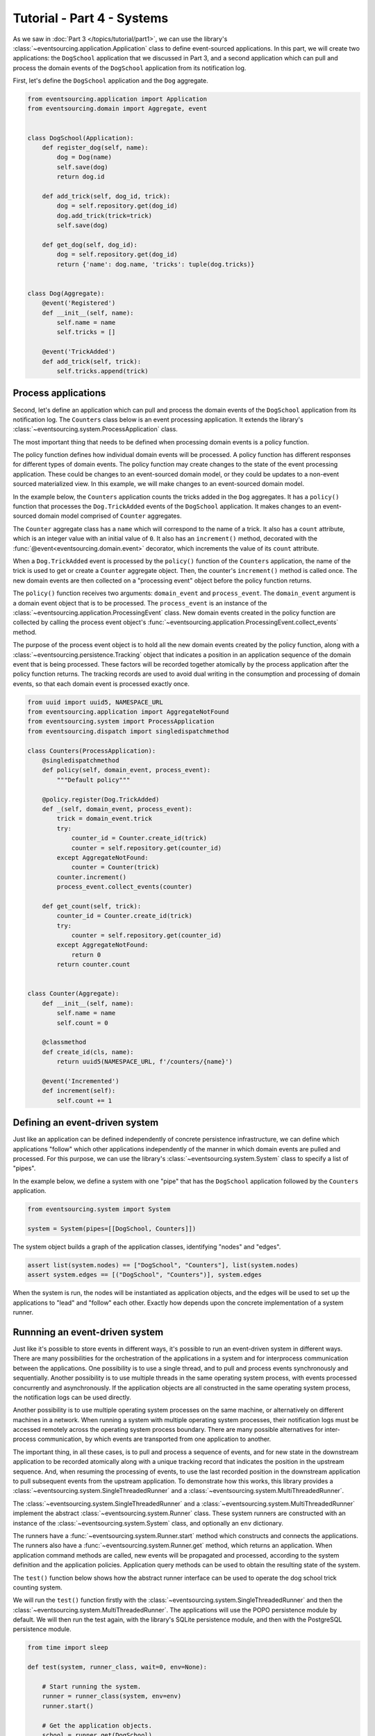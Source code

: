 ===========================
Tutorial - Part 4 - Systems
===========================


As we saw in :doc:`Part 3 </topics/tutorial/part1>`, we can use the library's
:class:`~eventsourcing.application.Application` class to define event-sourced
applications. In this part, we will create two applications: the ``DogSchool``
application that we discussed in Part 3, and a second application which can pull
and process the domain events of the ``DogSchool`` application from its notification
log.

First, let's define the ``DogSchool`` application and the ``Dog`` aggregate.

.. code-block:: python

    from eventsourcing.application import Application
    from eventsourcing.domain import Aggregate, event


    class DogSchool(Application):
        def register_dog(self, name):
            dog = Dog(name)
            self.save(dog)
            return dog.id

        def add_trick(self, dog_id, trick):
            dog = self.repository.get(dog_id)
            dog.add_trick(trick=trick)
            self.save(dog)

        def get_dog(self, dog_id):
            dog = self.repository.get(dog_id)
            return {'name': dog.name, 'tricks': tuple(dog.tricks)}


    class Dog(Aggregate):
        @event('Registered')
        def __init__(self, name):
            self.name = name
            self.tricks = []

        @event('TrickAdded')
        def add_trick(self, trick):
            self.tricks.append(trick)



Process applications
====================

Second, let's define an application which can pull and process the domain events
of the ``DogSchool`` application from its notification log. The ``Counters`` class
below is an event processing application. It extends the library's
:class:`~eventsourcing.system.ProcessApplication` class.

The most important thing that needs to be defined when processing domain events is
a policy function.

The policy function defines how individual domain events will be processed. A policy
function has different responses for different types of domain events. The policy function
may create changes to the state of the event processing application. These could be
changes to an event-sourced domain model, or they could be updates to a non-event sourced
materialized view. In this example, we will make changes to an event-sourced domain
model.

In the example below, the ``Counters`` application counts the tricks added
in the ``Dog`` aggregates. It has a ``policy()`` function that processes the
``Dog.TrickAdded`` events of the ``DogSchool`` application. It makes changes to an
event-sourced domain model comprised of ``Counter`` aggregates.

The ``Counter`` aggregate class has a ``name`` which will correspond to the name of a trick.
It also has a ``count`` attribute, which is an integer value with an initial value of ``0``. It
also has an ``increment()`` method, decorated with the :func:`@event<eventsourcing.domain.event>`
decorator, which increments the value of its ``count`` attribute.

When a ``Dog.TrickAdded`` event is processed by the ``policy()`` function of the ``Counters`` application,
the name of the trick is used to get or create a ``Counter`` aggregate object. Then, the counter's
``increment()`` method is called once. The new domain events are then collected on a "processing event"
object before the policy function returns.

The ``policy()`` function receives two arguments: ``domain_event`` and ``process_event``. The ``domain_event``
argument is a domain event object that is to be processed. The ``process_event`` is an instance of the
:class:`~eventsourcing.application.ProcessingEvent` class. New domain events created in the
policy function are collected by calling the process event object's
:func:`~eventsourcing.application.ProcessingEvent.collect_events` method.

The purpose of the process event object is to hold all the new domain events created by the policy function, along
with a :class:`~eventsourcing.persistence.Tracking` object that indicates a position in an application sequence
of the domain event that is being processed. These factors will be recorded together atomically by the process
application after the policy function returns. The tracking records are used to avoid dual writing in the
consumption and processing of domain events, so that each domain event is processed exactly once.

.. code-block:: python

    from uuid import uuid5, NAMESPACE_URL
    from eventsourcing.application import AggregateNotFound
    from eventsourcing.system import ProcessApplication
    from eventsourcing.dispatch import singledispatchmethod

    class Counters(ProcessApplication):
        @singledispatchmethod
        def policy(self, domain_event, process_event):
            """Default policy"""

        @policy.register(Dog.TrickAdded)
        def _(self, domain_event, process_event):
            trick = domain_event.trick
            try:
                counter_id = Counter.create_id(trick)
                counter = self.repository.get(counter_id)
            except AggregateNotFound:
                counter = Counter(trick)
            counter.increment()
            process_event.collect_events(counter)

        def get_count(self, trick):
            counter_id = Counter.create_id(trick)
            try:
                counter = self.repository.get(counter_id)
            except AggregateNotFound:
                return 0
            return counter.count


    class Counter(Aggregate):
        def __init__(self, name):
            self.name = name
            self.count = 0

        @classmethod
        def create_id(cls, name):
            return uuid5(NAMESPACE_URL, f'/counters/{name}')

        @event('Incremented')
        def increment(self):
            self.count += 1


Defining an event-driven system
===============================

Just like an application can be defined independently of concrete persistence infrastructure, we can
define which applications "follow" which other applications independently of the manner in which domain
events are pulled and processed. For this purpose, we can use the library's
:class:`~eventsourcing.system.System` class to specify a list of "pipes".

In the example below, we define a system with one "pipe" that has the ``DogSchool`` application
followed by the ``Counters`` application.

.. code-block:: python

    from eventsourcing.system import System

    system = System(pipes=[[DogSchool, Counters]])


The system object builds a graph of the application classes, identifying "nodes" and "edges".

.. code-block:: python

    assert list(system.nodes) == ["DogSchool", "Counters"], list(system.nodes)
    assert system.edges == [("DogSchool", "Counters")], system.edges


When the system is run, the nodes will be instantiated as application objects, and the edges
will be used to set up the applications to "lead" and "follow" each other. Exactly how depends
upon the concrete implementation of a system runner.


Runnning an event-driven system
===============================

Just like it's possible to store events in different ways, it's possible to run an event-driven system
in different ways. There are many possibilities for the orchestration of the applications in a system
and for interprocess communication between the applications. One possibility is to use a single thread,
and to pull and process events synchronously and sequentially. Another possibility is to use multiple
threads in the same operating system process, with events processed concurrently and asynchronously.
If the application objects are all constructed in the same operating system process, the notification
logs can be used directly.

Another possibility is to use multiple operating system processes on the same machine, or alternatively
on different machines in a network. When running a system with multiple operating system
processes, their notification logs must be accessed remotely across the operating system
process boundary. There are many possible alternatives for inter-process communication,
by which events are transported from one application to another.

The important thing, in all these cases, is to pull and process a sequence of events, and for new
state in the downstream application to be recorded atomically along with a unique tracking record
that indicates the position in the upstream sequence. And, when resuming the processing of events,
to use the last recorded position in the downstream application to pull subsequent events from the
upstream application. To demonstrate how this works, this library provides a
:class:`~eventsourcing.system.SingleThreadedRunner` and a :class:`~eventsourcing.system.MultiThreadedRunner`.

The :class:`~eventsourcing.system.SingleThreadedRunner` and a :class:`~eventsourcing.system.MultiThreadedRunner`
implement the abstract :class:`~eventsourcing.system.Runner` class. These system runners are constructed
with an instance of the :class:`~eventsourcing.system.System` class, and optionally an ``env`` dictionary.

The runners have a :func:`~eventsourcing.system.Runner.start` method which constructs and connects the
applications. The runners also have a :func:`~eventsourcing.system.Runner.get` method, which returns an
application. When application command methods are called, new events will be propagated and processed,
according to the system definition and the application policies. Application query methods can be used
to obtain the resulting state of the system.

The ``test()`` function below shows how the abstract runner interface can be used to operate the dog school
trick counting system.

We will run the ``test()`` function firstly with the :class:`~eventsourcing.system.SingleThreadedRunner` and
then the :class:`~eventsourcing.system.MultiThreadedRunner`. The applications will use the POPO persistence
module by default. We will then run the test again, with the library's SQLite persistence module, and then
with the PostgreSQL persistence module.

.. code-block:: python

    from time import sleep

    def test(system, runner_class, wait=0, env=None):

        # Start running the system.
        runner = runner_class(system, env=env)
        runner.start()

        # Get the application objects.
        school = runner.get(DogSchool)
        counters = runner.get(Counters)

        # Generate some events.
        dog_id1 = school.register_dog('Billy')
        dog_id2 = school.register_dog('Milly')
        dog_id3 = school.register_dog('Scrappy')

        school.add_trick(dog_id1, 'roll over')
        school.add_trick(dog_id2, 'roll over')
        school.add_trick(dog_id3, 'roll over')

        # Wait in case events are processed asynchronously.
        sleep(wait)

        # Check the results of processing the events.
        assert counters.get_count('roll over') == 3
        assert counters.get_count('fetch ball') == 0
        assert counters.get_count('play dead') == 0

        # Generate more events.
        school.add_trick(dog_id1, 'fetch ball')
        school.add_trick(dog_id2, 'fetch ball')

        # Check the results.
        sleep(wait)
        assert counters.get_count('roll over') == 3
        assert counters.get_count('fetch ball') == 2
        assert counters.get_count('play dead') == 0

        # Generate more events.
        school.add_trick(dog_id1, 'play dead')

        # Check the results.
        sleep(wait)
        assert counters.get_count('roll over') == 3
        assert counters.get_count('fetch ball') == 2
        assert counters.get_count('play dead') == 1

        # Stop the runner.
        runner.stop()


Single-threaded runner
======================

We can run the system with the :class:`~eventsourcing.system.SingleThreadedRunner`.

.. code-block:: python

    from eventsourcing.system import SingleThreadedRunner

    test(system, SingleThreadedRunner)


The applications will use the default POPO persistence module, because the environment variable
``PERSISTENCE_MODULE`` has not been set.

Multi-threaded runner
=====================

We can also run the system with the :class:`~eventsourcing.system.MultiThreadedRunner`. Because
the events are processed asynchronously, we need to ``wait`` for the results.

.. code-block:: python

    from eventsourcing.system import MultiThreadedRunner

    test(system, MultiThreadedRunner, wait=0.1)

Again, the applications will use the default POPO persistence module, because the environment variable
``PERSISTENCE_MODULE`` has not been set.


SQLite environment
==================

We can also run the system of applications with the library's SQLite persistence module.
In the example below, the applications use in-memory SQLite databases.

.. code-block:: python

    import os


    # Use SQLite for persistence.
    os.environ['PERSISTENCE_MODULE'] = 'eventsourcing.sqlite'

    # Use a separate in-memory database for each application.
    os.environ['SQLITE_DBNAME'] = ':memory:'

    # Run the system tests.
    test(system, SingleThreadedRunner)

When running the system with the multi-threaded runner and SQLite databases, we need to be
careful to use separate databases for each application. We could use a file-based
database, but here we will use in-memory SQLite databases. Because we need SQLite's in-memory
databases to support multi-threading, we need to enable SQLite's shared cache. Because we
need to enable the shared cache, and we need more than one database in the same operating
system process, we also need to use named in-memory databases. The SQLite URI pattern
`''file:{NAME}?mode=memory&cache=shared'` specifies a named in-memory database that has shared cache.
In order to distinguish environment variables for different applications in a system, the environment
variable names should be prefixed with the application name.

.. code-block:: python

    # Use separate named in-memory databases in shared cache.
    os.environ['DOGSCHOOL_SQLITE_DBNAME'] = 'file:dogschool?mode=memory&cache=shared'
    os.environ['COUNTERS_SQLITE_DBNAME'] = 'file:counters?mode=memory&cache=shared'

    # Run the system tests.
    test(system, MultiThreadedRunner, wait=0.2)


PostgreSQL Environment
======================

We can also run the system with the library's PostgreSQL persistence module.

.. code-block:: python

    import os

    from eventsourcing.cipher import AESCipher

    # Generate a cipher key (keep this safe).
    cipher_key = AESCipher.create_key(num_bytes=32)

    # Cipher key.
    os.environ['CIPHER_KEY'] = cipher_key
    # Cipher topic.
    os.environ['CIPHER_TOPIC'] = 'eventsourcing.cipher:AESCipher'
    # Compressor topic.
    os.environ['COMPRESSOR_TOPIC'] = 'eventsourcing.compressor:ZlibCompressor'

    # Use Postgres database.
    os.environ['PERSISTENCE_MODULE'] = 'eventsourcing.postgres'

    # Configure database connections.
    os.environ['POSTGRES_DBNAME'] = 'eventsourcing'
    os.environ['POSTGRES_HOST'] = '127.0.0.1'
    os.environ['POSTGRES_PORT'] = '5432'
    os.environ['POSTGRES_USER'] = 'eventsourcing'
    os.environ['POSTGRES_PASSWORD'] = 'eventsourcing'

    test(system, SingleThreadedRunner)

We can use the same PostgreSQL database for different applications in a system,
because the PostreSQL persistence module creates different tables for each application.

However, before running the test again with PostgreSQL, we need to reset the trick counts,
because they are being stored in a durable database and so would simply accumulate. We can
do this by deleting the database tables for the system.

.. code-block:: python

    from eventsourcing.postgres import PostgresDatastore
    from eventsourcing.tests.postgres_utils import drop_postgres_table

    db = PostgresDatastore(
        "eventsourcing",
        "127.0.0.1",
        "5432",
        "eventsourcing",
        "eventsourcing",
    )
    drop_postgres_table(db, "dogschool_events")
    drop_postgres_table(db, "counters_events")
    drop_postgres_table(db, "counters_tracking")

After resetting the trick counts, we can run the system again with the multi-threaded runner.

.. code-block:: python

    test(system, MultiThreadedRunner, wait=0.2)

Exercise
========

Firstly, replicate the code in this tutorial in your development environment.

* Copy the code snippets above.
* Run the code with the default "plain old Python object"
  persistence module.
* Configure and run the system with an SQLite database.
* Create a PostgreSQL database, and configure and run the
  system with a PostgreSQL database.
* Connect to the databases with the command line clients for
  SQLite and PostgreSQL, and examine the database tables to
  observe the stored event records and the tracking records.

Secondly, write an system that...

Next steps
==========

* For more information about event-driven systems, please read
  :doc:`the system module documentation </topics/system>`.
* See also the :ref:`Example systems`.
